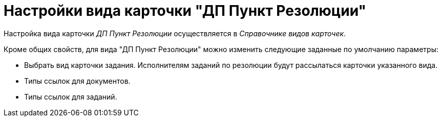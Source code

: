 = Настройки вида карточки "ДП Пункт Резолюции"

Настройка вида карточки _ДП Пункт Резолюции_ осуществляется в _Справочнике видов карточек_.

.Кроме общих свойств, для вида "ДП Пункт Резолюции" можно изменить следующие заданные по умолчанию параметры:
* Выбрать вид карточки задания. Исполнителям заданий по резолюции будут рассылаться карточки указанного вида.
* Типы ссылок для документов.
* Типы ссылок для заданий.
